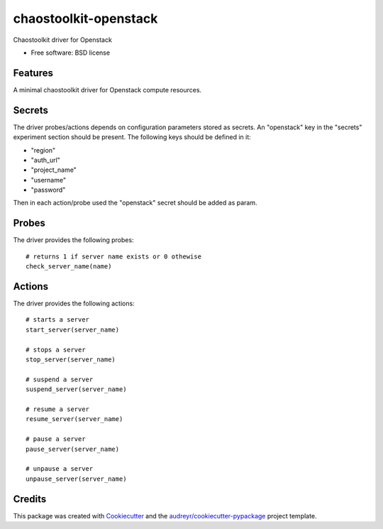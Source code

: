 ======================
chaostoolkit-openstack
======================


.. image:: https://img.shields.io/pypi/v/chaostoolkit_openstack.svg
        :target: https://pypi.python.org/pypi/chaostoolkit_openstack

.. image:: https://img.shields.io/travis/grubert65/chaostoolkit_openstack.svg
        :target: https://travis-ci.org/grubert65/chaostoolkit_openstack

.. image:: https://readthedocs.org/projects/chaostoolkit-openstack/badge/?version=latest
        :target: https://chaostoolkit-openstack.readthedocs.io/en/latest/?badge=latest
        :alt: Documentation Status




Chaostoolkit driver for Openstack


* Free software: BSD license


Features
--------

A minimal chaostoolkit driver for Openstack compute resources.

Secrets
-------

The driver probes/actions depends on configuration parameters stored as secrets. An
"openstack" key in the "secrets" experiment section should be present. 
The following keys should be defined in it:

* "region"
* "auth_url"
* "project_name"
* "username"
* "password"

Then in each action/probe used the "openstack" secret should be added as param.

Probes
------

The driver provides the following probes::

    # returns 1 if server name exists or 0 othewise
    check_server_name(name)


Actions
-------

The driver provides the following actions::

    # starts a server
    start_server(server_name)

    # stops a server
    stop_server(server_name)

    # suspend a server
    suspend_server(server_name)

    # resume a server
    resume_server(server_name)

    # pause a server
    pause_server(server_name)

    # unpause a server
    unpause_server(server_name)


Credits
-------

This package was created with Cookiecutter_ and the `audreyr/cookiecutter-pypackage`_ project template.

.. _Cookiecutter: https://github.com/audreyr/cookiecutter
.. _`audreyr/cookiecutter-pypackage`: https://github.com/audreyr/cookiecutter-pypackage
